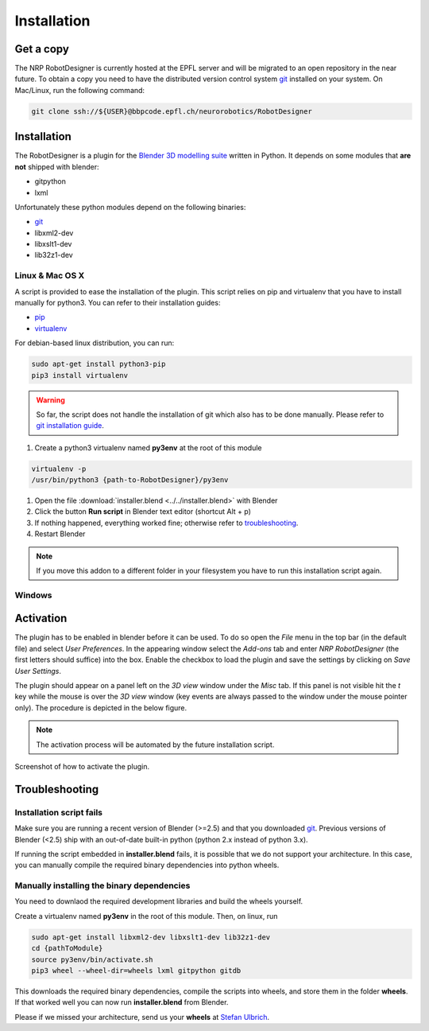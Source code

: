 .. _installation:

Installation
============

Get a copy
----------

The NRP RobotDesigner is currently hosted at the EPFL server and will be migrated to an open repository in the
near future. To obtain a copy you need to have the distributed version control system `git <https://git-scm.com/>`_
installed on your system. On Mac/Linux, run the following command:

.. code-block:: shell

    git clone ssh://${USER}@bbpcode.epfl.ch/neurorobotics/RobotDesigner

Installation
------------

The RobotDesigner is a plugin for the `Blender 3D modelling suite <http://blender.org>`_ written in Python.
It depends on some modules that **are not** shipped with blender:

* gitpython
* lxml

Unfortunately these python modules depend on the following binaries:

* `git <https://git-scm.com>`_
* libxml2-dev
* libxslt1-dev
* lib32z1-dev

Linux & Mac OS X
^^^^^^^^^^^^^^^^

A script is provided to ease the installation of the plugin.
This script relies on pip and virtualenv that you have to install manually for python3.
You can refer to their installation guides:

* `pip <https://pip.pypa.io/en/latest/installing.html>`_
* `virtualenv <https://virtualenv.pypa.io/en/latest/installation.html>`_

For debian-based linux distribution, you can run:

.. code-block:: shell

   sudo apt-get install python3-pip
   pip3 install virtualenv


.. warning::
   So far, the script does not handle the installation of git which also has to be done manually.
   Please refer to `git installation guide <https://git-scm.com/downloads>`_.

#. Create a python3 virtualenv named **py3env** at the root of this module

.. code-block:: shell

   virtualenv -p
   /usr/bin/python3 {path-to-RobotDesigner}/py3env


#. Open the file :download:`installer.blend <../../installer.blend>` with Blender
#. Click the button **Run script** in Blender text editor (shortcut Alt + p)
#. If nothing happened, everything worked fine; otherwise refer to troubleshooting_.
#. Restart Blender

.. note::
   If you move this addon to a different folder in your filesystem you have to run this installation script again.

Windows
^^^^^^^

.. todo::

    Document windows installation


Activation
----------

The plugin has to be enabled in blender before it can be used. To do so open the `File` menu in the top bar (in the
default file) and select `User Preferences`. In the appearing window select the `Add-ons` tab and enter
`NRP RobotDesigner` (the first letters should suffice) into the box. Enable the checkbox to load the plugin and
save the settings by clicking on `Save User Settings`.

The plugin should appear on a panel left on the `3D view` window under the `Misc` tab. If this panel is not visible
hit the `t` key while the mouse is over the `3D view` window (key events are always passed to the window under the
mouse pointer only).
The procedure is depicted in the below figure.

.. note::
    The activation process will be automated by the future installation script.

.. figure:: images/install.png
   :align: center

   Screenshot of how to activate the plugin.

.. _troubleshooting
Troubleshooting
---------------

Installation script fails
^^^^^^^^^^^^^^^^^^^^^^^^

Make sure you are running a recent version of Blender (>=2.5) and that you downloaded `git <https://git-scm.com/downloads>`_.
Previous versions of Blender (<2.5) ship with an out-of-date built-in python (python 2.x instead of python 3.x).

If running the script embedded in **installer.blend** fails, it is possible that we do not support your architecture.
In this case, you can manually compile the required binary dependencies into python wheels.

Manually installing the binary dependencies
^^^^^^^^^^^^^^^^^^^^^^^^^^^^^^^^^^^^^^^^^^^

You need to downlaod the required development libraries and build the wheels yourself.

Create a virtualenv named **py3env** in the root of this module.
Then, on linux, run

.. code-block:: shell

   sudo apt-get install libxml2-dev libxslt1-dev lib32z1-dev
   cd {pathToModule}
   source py3env/bin/activate.sh
   pip3 wheel --wheel-dir=wheels lxml gitpython gitdb

This downloads the required binary dependencies, compile the scripts into wheels, and store them in the folder **wheels**.
If that worked well you can now run **installer.blend** from Blender.

Please if we missed your architecture, send us your **wheels** at  `Stefan Ulbrich <mailto:stefan.ulbrich@fzi.de>`_.
